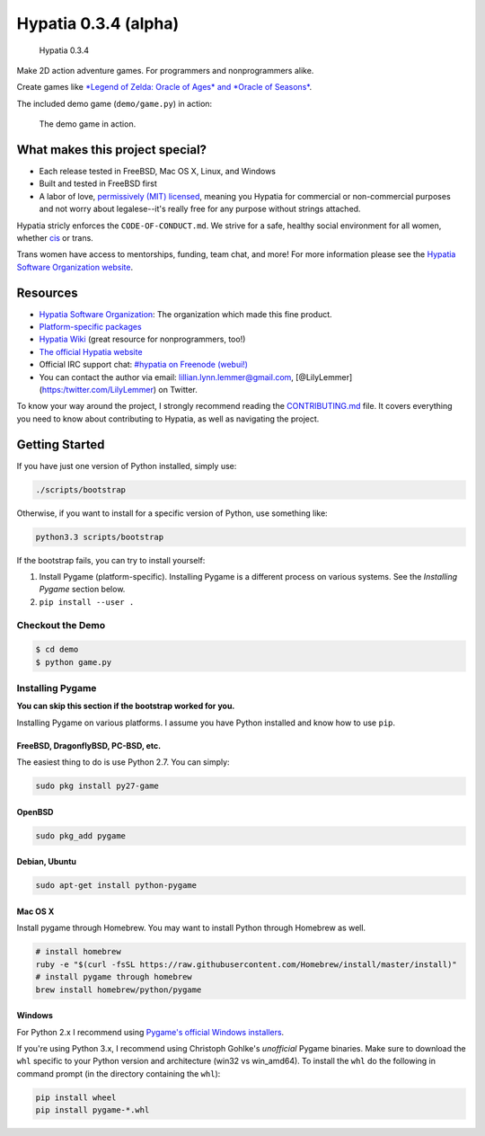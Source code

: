 Hypatia 0.3.4 (alpha)
=====================

.. figure:: http://engine.hypatia.software/assets/logotype-dark.png
   :alt: Hypatia 0.3.4

   Hypatia 0.3.4

|GitHub license| |PyPI Version| |Travis| |Code Climate| |PyPI
Popularity| |Bountysource| |Donate with Paypal|

Make 2D action adventure games. For programmers and nonprogrammers
alike.

Create games like `*Legend of Zelda: Oracle of Ages* and *Oracle of
Seasons* <http://en.wikipedia.org/wiki/The_Legend_of_Zelda:_Oracle_of_Seasons_and_Oracle_of_Ages>`__.

The included demo game (``demo/game.py``) in action:

.. figure:: http://engine.hypatia.software/assets/demo-2015-11-07.gif
   :alt: The demo game in action.

   The demo game in action.

What makes this project special?
--------------------------------

-  Each release tested in FreeBSD, Mac OS X, Linux, and Windows
-  Built and tested in FreeBSD first
-  A labor of love, `permissively (MIT) licensed <./LICENSE>`__, meaning
   you Hypatia for commercial or non-commercial purposes and not worry
   about legalese--it's really free for any purpose without strings
   attached.

Hypatia stricly enforces the ``CODE-OF-CONDUCT.md``. We strive for a
safe, healthy social environment for all women, whether
`cis <https://en.wikipedia.org/wiki/Cisgender>`__ or trans.

Trans women have access to mentorships, funding, team chat, and more!
For more information please see the `Hypatia Software Organization
website <http://hypatia.software>`__.

Resources
---------

-  `Hypatia Software Organization <http://hypatia.software>`__: The
   organization which made this fine product.
-  `Platform-specific
   packages <http://hypatia-engine.github.io/get.html>`__
-  `Hypatia Wiki <http://hypatia-engine.github.io/wiki/>`__ (great
   resource for nonprogrammers, too!)
-  `The official Hypatia website <http://engine.hypatia.software>`__
-  Official IRC support chat: `#hypatia on Freenode
   (webui!) <http://webchat.freenode.net/?channels=hypatia>`__
-  You can contact the author via email: lillian.lynn.lemmer@gmail.com,
   [@LilyLemmer](https:/twitter.com/LilyLemmer) on Twitter.

To know your way around the project, I strongly recommend reading the
`CONTRIBUTING.md <./CONTRIBUTING.md>`__ file. It covers everything you
need to know about contributing to Hypatia, as well as navigating the
project.

Getting Started
---------------

If you have just one version of Python installed, simply use:

.. code:: shell

    ./scripts/bootstrap

Otherwise, if you want to install for a specific version of Python, use
something like:

.. code:: shell

    python3.3 scripts/bootstrap

If the bootstrap fails, you can try to install yourself:

1. Install Pygame (platform-specific). Installing Pygame is a different
   process on various systems. See the *Installing Pygame* section
   below.
2. ``pip install --user .``

Checkout the Demo
~~~~~~~~~~~~~~~~~

.. code:: shell

    $ cd demo
    $ python game.py

Installing Pygame
~~~~~~~~~~~~~~~~~

**You can skip this section if the bootstrap worked for you.**

Installing Pygame on various platforms. I assume you have Python
installed and know how to use ``pip``.

FreeBSD, DragonflyBSD, PC-BSD, etc.
^^^^^^^^^^^^^^^^^^^^^^^^^^^^^^^^^^^

The easiest thing to do is use Python 2.7. You can simply:

.. code:: shell

    sudo pkg install py27-game

OpenBSD
^^^^^^^

.. code:: shell

    sudo pkg_add pygame

Debian, Ubuntu
^^^^^^^^^^^^^^

.. code:: shell

    sudo apt-get install python-pygame

Mac OS X
^^^^^^^^

Install pygame through Homebrew. You may want to install Python through
Homebrew as well.

.. code:: shell

    # install homebrew
    ruby -e "$(curl -fsSL https://raw.githubusercontent.com/Homebrew/install/master/install)"
    # install pygame through homebrew
    brew install homebrew/python/pygame

Windows
^^^^^^^

For Python 2.x I recommend using `Pygame's official Windows
installers <http://www.pygame.org/download.shtml>`__.

If you're using Python 3.x, I recommend using Christoph Gohlke's
*unofficial* Pygame binaries. Make sure to download the ``whl`` specific
to your Python version and architecture (win32 vs win\_amd64). To
install the ``whl`` do the following in command prompt (in the directory
containing the ``whl``):

.. code:: shell

    pip install wheel
    pip install pygame-*.whl

.. |GitHub license| image:: https://img.shields.io/github/license/hypatia-software-organization/hypatia-engine.svg?style=flat-square
   :target: https://raw.githubusercontent.com/hypatia-software-organization/hypatia-engine/master/LICENSE
.. |PyPI Version| image:: https://img.shields.io/pypi/v/hypatia_engine.svg?style=flat-square
   :target: https://pypi.python.org/pypi/hypatia_engine/
.. |Travis| image:: https://img.shields.io/travis/hypatia-software-organization/hypatia-engine.svg?style=flat-square
   :target: https://travis-ci.org/hypatia-software-organization/hypatia-engine
.. |Code Climate| image:: https://img.shields.io/codeclimate/github/lillian-lemmer/hypatia.svg?style=flat-square
   :target: https://codeclimate.com/github/hypatia-software-organization/hypatia-engine
.. |PyPI Popularity| image:: https://img.shields.io/pypi/dm/hypatia_engine.svg?style=flat-square
   :target: https://pypi.python.org/pypi/hypatia_engine/
.. |Bountysource| image:: https://img.shields.io/bountysource/team/hypatia-engine/activity.svg?style=flat-square
   :target: https://www.bountysource.com/teams/hypatia-software-org
.. |Donate with Paypal| image:: https://img.shields.io/badge/paypal-donate-ff69b4.svg?style=flat-square
   :target: https://www.paypal.com/cgi-bin/webscr?cmd=_s-xclick&hosted_button_id=ZU5EVKVY2DX2S


